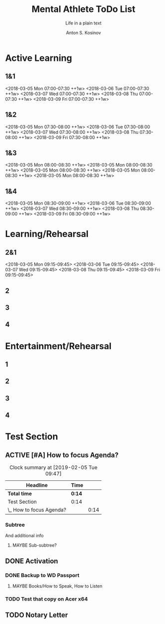 #+AUTHOR:    Anton S. Kosinov
#+TITLE:     Mental Athlete ToDo List
#+SUBTITLE:  Life in a plain text
#+EMAIL:     a.s.kosinov@gmail.com
#+LANGUAGE: en
#+STARTUP: showall
#+PROPERTY:header-args :results output :exports both
# :session :cache yes :tangle yes :comments org 
#+CATEGORY: Routine
#+TODO: TODO ACTIVE EXT EXP MAYBE | DONE CLOSED

# A Pomodoro principal usage with the space repetition concept. Early
# in the morning you'll restricted to learn a completley new material
# which would rehearsed twice in the current day, next day and 3 days
# later.

# Naturally a Pomodoro cycle consists of 4 atomic pomodoros, and we
# leave this structure unchanged

* Active Learning
   :PROPERTIES:
   :CATEGORY: AL
   :END:
   
** 1&1
   <2018-03-05 Mon 07:00-07:30 ++1w>
   <2018-03-06 Tue 07:00-07:30 ++1w>
   <2018-03-07 Wed 07:00-07:30 ++1w>
   <2018-03-08 Thu 07:00-07:30 ++1w>
   <2018-03-09 Fri 07:00-07:30 ++1w>

** 1&2
   <2018-03-05 Mon 07:30-08:00 ++1w>
   <2018-03-06 Tue 07:30-08:00 ++1w>
   <2018-03-07 Wed 07:30-08:00 ++1w>
   <2018-03-08 Thu 07:30-08:00 ++1w>
   <2018-03-09 Fri 07:30-08:00 ++1w>

** 1&3
   <2018-03-05 Mon 08:00-08:30 ++1w>
   <2018-03-05 Mon 08:00-08:30 ++1w>
   <2018-03-05 Mon 08:00-08:30 ++1w>
   <2018-03-05 Mon 08:00-08:30 ++1w>
   <2018-03-05 Mon 08:00-08:30 ++1w>

** 1&4
   <2018-03-05 Mon 08:30-09:00 ++1w>
   <2018-03-06 Tue 08:30-09:00 ++1w>
   <2018-03-07 Wed 08:30-09:00 ++1w>
   <2018-03-08 Thu 08:30-09:00 ++1w>
   <2018-03-09 Fri 08:30-09:00 ++1w>


* Learning/Rehearsal
   :PROPERTIES:
   :CATEGORY: L/R
   :END:

** 2&1
   <2018-03-05 Mon 09:15-09:45>
   <2018-03-06 Tue 09:15-09:45>
   <2018-03-07 Wed 09:15-09:45>
   <2018-03-08 Thu 09:15-09:45>
   <2018-03-09 Fri 09:15-09:45>

** 2

** 3

** 4


* Entertainment/Rehearsal
   :PROPERTIES:
   :CATEGORY: E/R
   :END:

** 1

** 2

** 3

** 4


* Test Section
  :PROPERTIES:
  :CATEGORY: Default
  :END:

** ACTIVE [#A] How to focus Agenda?
#+BEGIN: clocktable :scope file :maxlevel 2
#+CAPTION: Clock summary at [2019-02-05 Tue 09:47]
| Headline                 | Time   |      |
|--------------------------+--------+------|
| *Total time*             | *0:14* |      |
|--------------------------+--------+------|
| Test Section             | 0:14   |      |
| \_  How to focus Agenda? |        | 0:14 |
#+END:

   :PROPERTIES:
   :CATEGORY: Agenda
   :END:
   :LOGBOOK:
   CLOCK: [2019-02-05 Tue 09:48]
   CLOCK: [2019-02-05 Tue 09:38]--[2019-02-05 Tue 09:46] =>  0:08
   CLOCK: [2019-01-30 Wed 08:12]--[2019-01-30 Wed 08:18] =>  0:06
   :END:


*** Subtree
    And additional info

**** MAYBE Sub-subtree?
     :LOGBOOK:
     CLOCK: [2019-01-30 Wed 08:12]--[2019-01-30 Wed 08:12] =>  0:00
     :END:

** DONE Activation
   :PROPERTIES:
   :CATEGORY: XP
   :END:


*** DONE Backup to WD Passport

**** MAYBE Books/How to Speak, How to Listen
     :PROPERTIES:
     :CATEGORY: AudioBook
     :END:

*** TODO Test that copy on Acer x64

** TODO Notary Letter
   :PROPERTIES:
   :CATEGORY: Heritage
   :END:
